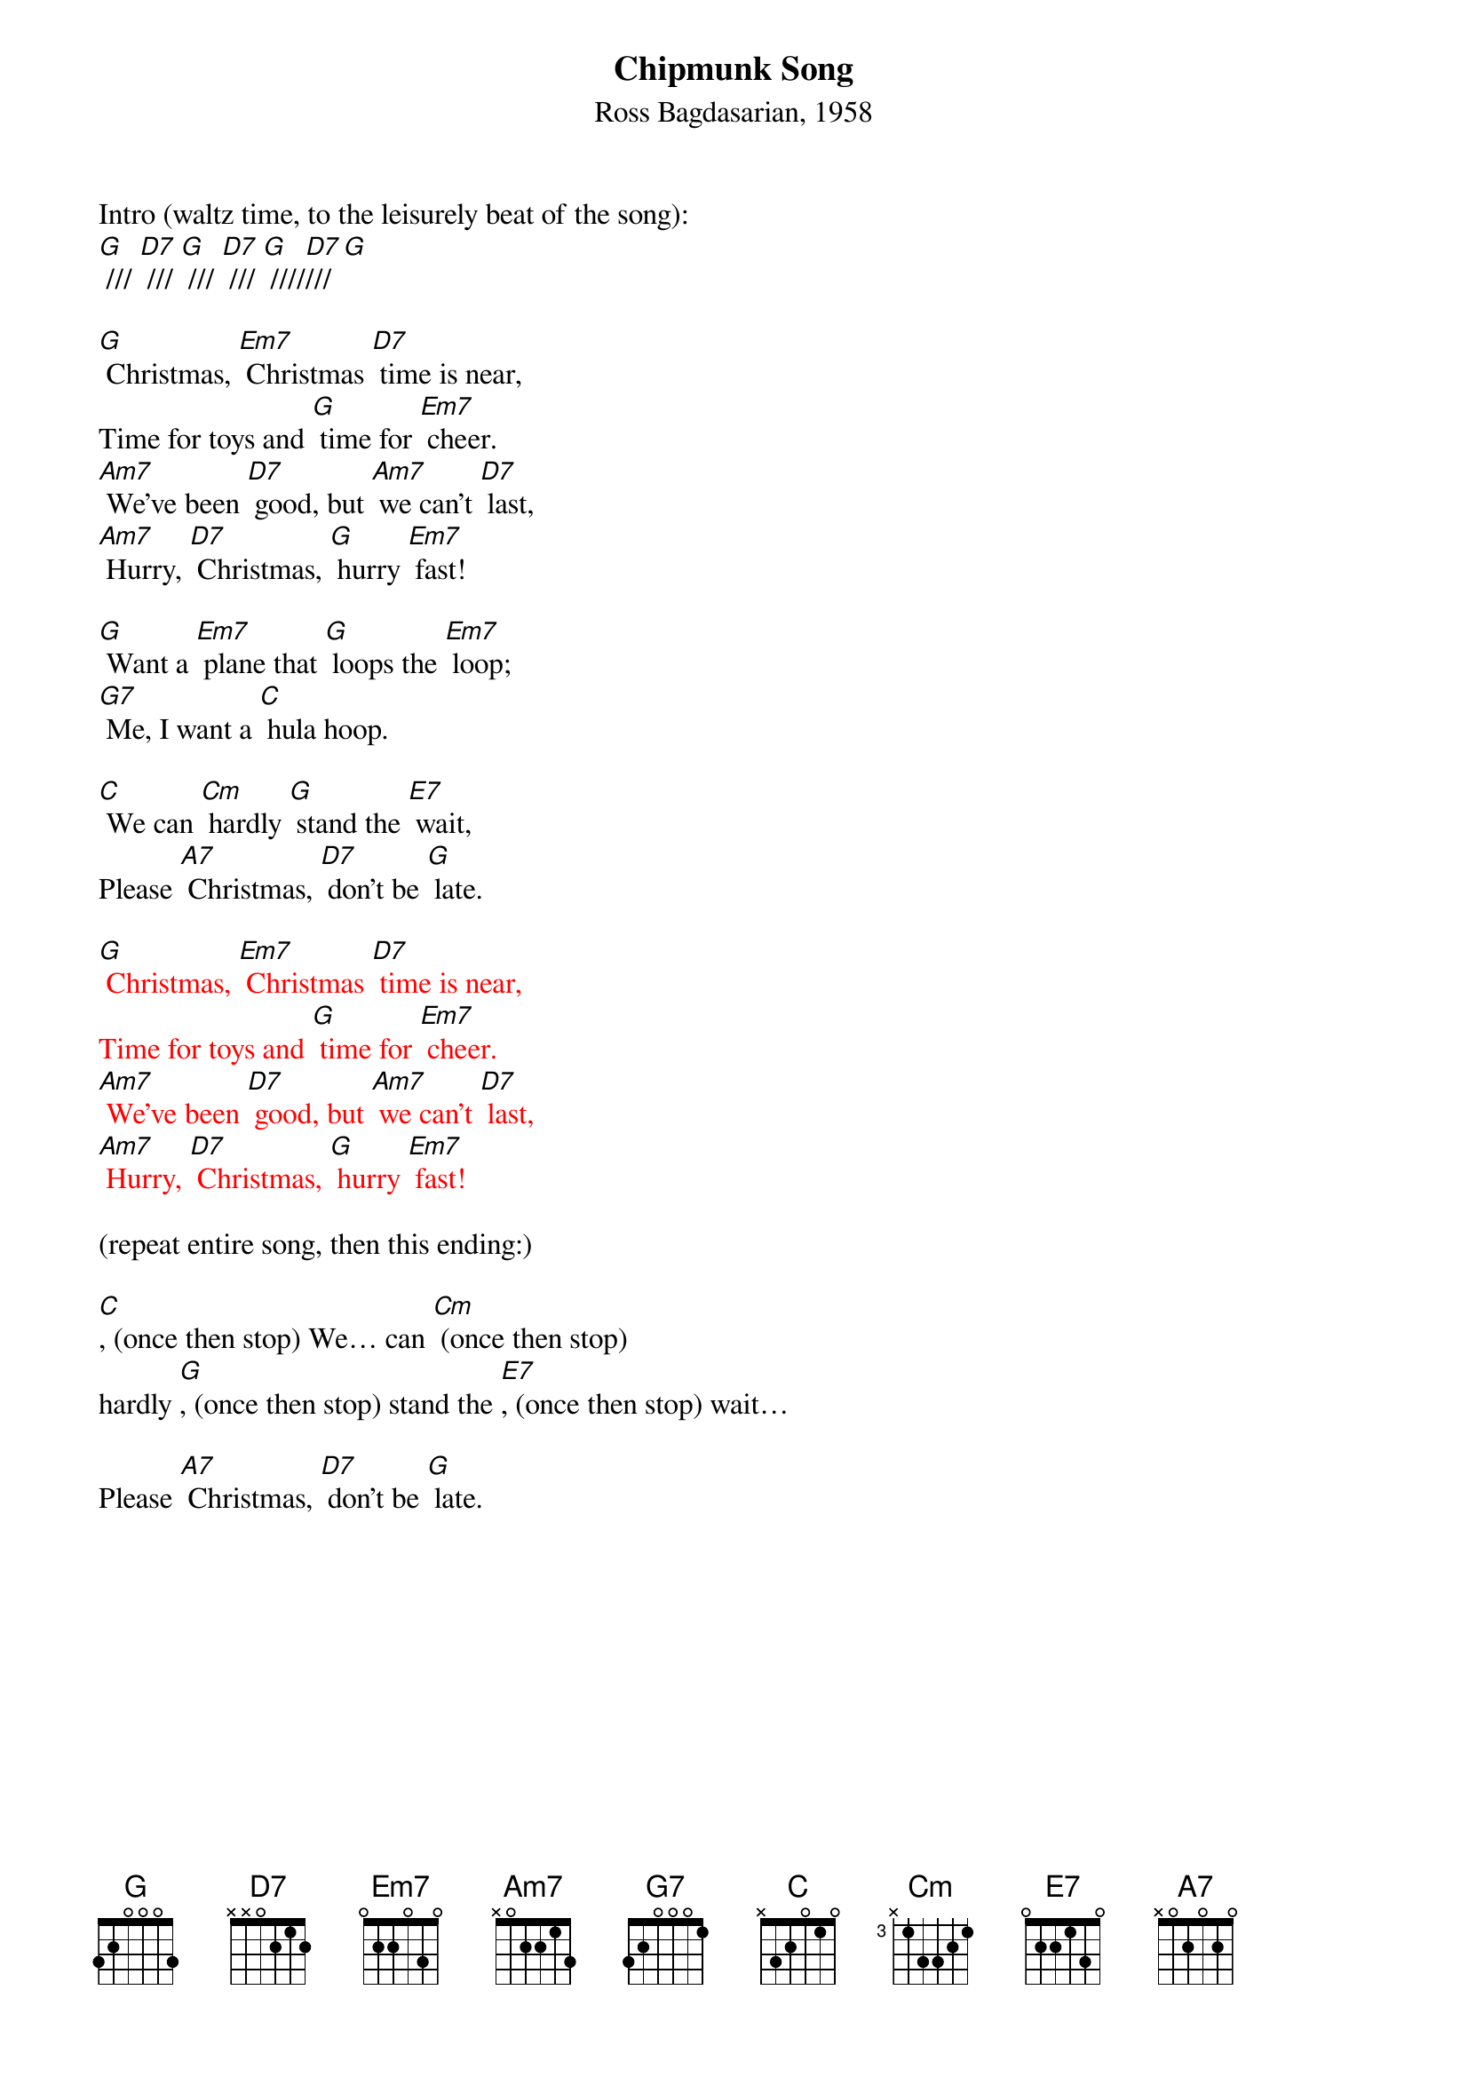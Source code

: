 {t: Chipmunk Song}
{st: Ross Bagdasarian, 1958}

Intro (waltz time, to the leisurely beat of the song):
[G] /// [D7] /// [G] /// [D7] /// [G] ////[D7]///[G]

[G] Christmas, [Em7] Christmas [D7] time is near,
Time for toys and [G] time for [Em7] cheer.
[Am7] We’ve been [D7] good, but [Am7] we can’t [D7] last,
[Am7] Hurry, [D7] Christmas, [G] hurry [Em7] fast!

[G] Want a [Em7] plane that [G] loops the [Em7] loop;
[G7] Me, I want a [C] hula hoop.

[C] We can [Cm] hardly [G] stand the [E7] wait,
Please [A7] Christmas, [D7] don’t be [G] late.

{textcolour: red}
[G] Christmas, [Em7] Christmas [D7] time is near,
Time for toys and [G] time for [Em7] cheer.
[Am7] We’ve been [D7] good, but [Am7] we can’t [D7] last,
[Am7] Hurry, [D7] Christmas, [G] hurry [Em7] fast!
{textcolour}

(repeat entire song, then this ending:)

[C], (once then stop) We… can [Cm] (once then stop)
hardly [G], (once then stop) stand the [E7], (once then stop) wait…

Please [A7] Christmas, [D7] don’t be [G] late.

